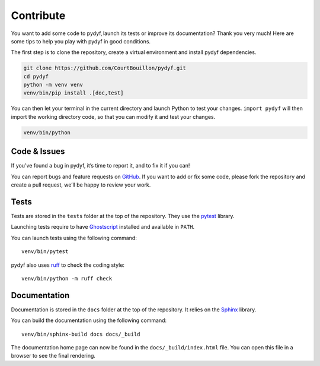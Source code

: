 Contribute
==========

You want to add some code to pydyf, launch its tests or improve its
documentation? Thank you very much! Here are some tips to help you play with
pydyf in good conditions.

The first step is to clone the repository, create a virtual environment and
install pydyf dependencies.

.. code-block:: shell

   git clone https://github.com/CourtBouillon/pydyf.git
   cd pydyf
   python -m venv venv
   venv/bin/pip install .[doc,test]

You can then let your terminal in the current directory and launch Python to
test your changes. ``import pydyf`` will then import the working directory
code, so that you can modify it and test your changes.

.. code-block:: shell

   venv/bin/python


Code & Issues
-------------

If you’ve found a bug in pydyf, it’s time to report it, and to fix it if you
can!

You can report bugs and feature requests on GitHub_. If you want to add or
fix some code, please fork the repository and create a pull request, we’ll be
happy to review your work.

.. _GitHub: https://github.com/CourtBouillon/pydyf


Tests
-----

Tests are stored in the ``tests`` folder at the top of the repository. They use
the pytest_ library.

Launching tests require to have Ghostscript_ installed and available in
``PATH``.

You can launch tests using the following command::

  venv/bin/pytest

pydyf also uses ruff_ to check the coding style::

  venv/bin/python -m ruff check

.. _pytest: https://docs.pytest.org/
.. _Ghostscript: https://www.ghostscript.com/
.. _ruff: https://docs.astral.sh/ruff/


Documentation
-------------

Documentation is stored in the ``docs`` folder at the top of the repository. It
relies on the Sphinx_ library.

You can build the documentation using the following command::

  venv/bin/sphinx-build docs docs/_build

The documentation home page can now be found in the ``docs/_build/index.html``
file. You can open this file in a browser to see the final rendering.

.. _Sphinx: https://www.sphinx-doc.org/
